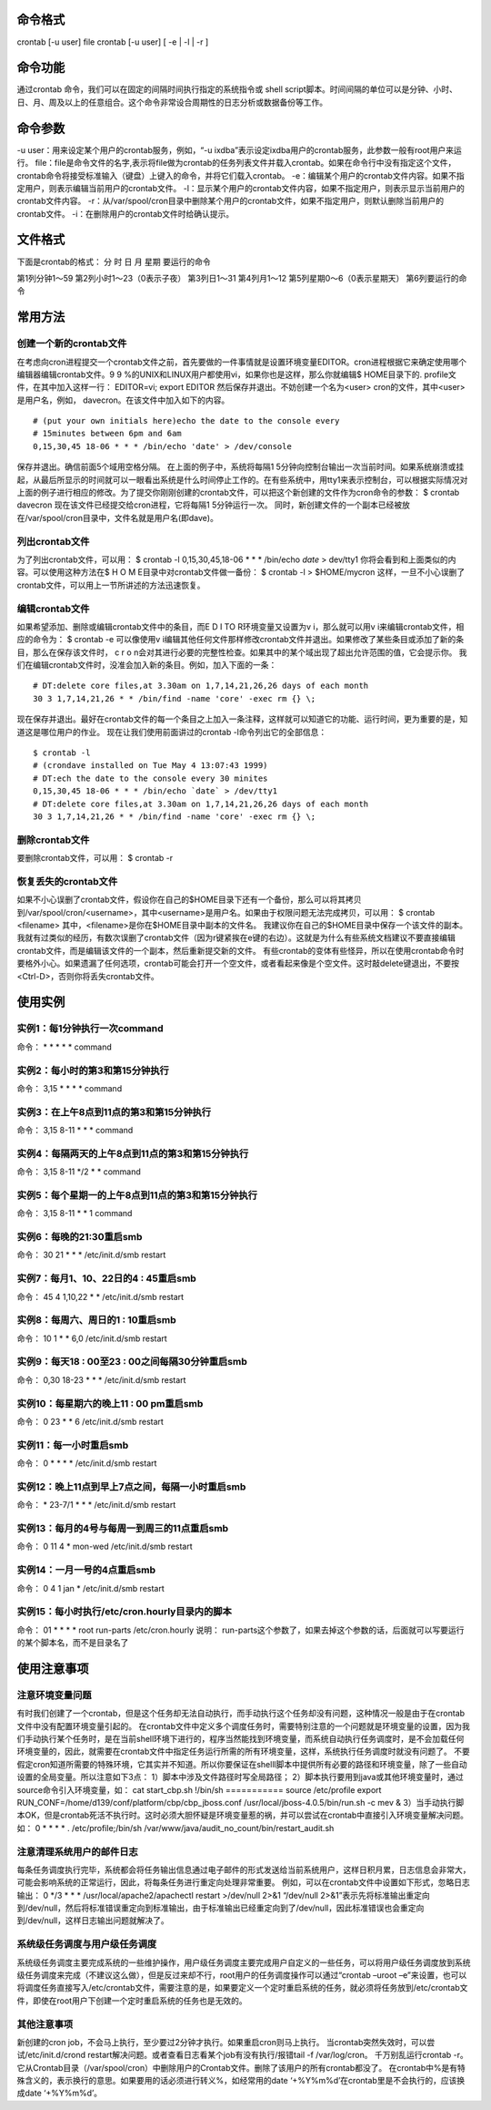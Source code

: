 命令格式
-----------------
crontab [-u user] file
crontab [-u user] [ -e | -l | -r ]

命令功能
-----------------
通过crontab 命令，我们可以在固定的间隔时间执行指定的系统指令或 shell script脚本。时间间隔的单位可以是分钟、小时、日、月、周及以上的任意组合。这个命令非常设合周期性的日志分析或数据备份等工作。

命令参数
-----------------
-u user：用来设定某个用户的crontab服务，例如，“-u ixdba”表示设定ixdba用户的crontab服务，此参数一般有root用户来运行。
file：file是命令文件的名字,表示将file做为crontab的任务列表文件并载入crontab。如果在命令行中没有指定这个文件，crontab命令将接受标准输入（键盘）上键入的命令，并将它们载入crontab。
-e：编辑某个用户的crontab文件内容。如果不指定用户，则表示编辑当前用户的crontab文件。
-l：显示某个用户的crontab文件内容，如果不指定用户，则表示显示当前用户的crontab文件内容。
-r：从/var/spool/cron目录中删除某个用户的crontab文件，如果不指定用户，则默认删除当前用户的crontab文件。
-i：在删除用户的crontab文件时给确认提示。

文件格式
-----------------
下面是crontab的格式：
分 时 日 月 星期 要运行的命令

第1列分钟1～59
第2列小时1～23（0表示子夜）
第3列日1～31
第4列月1～12
第5列星期0～6（0表示星期天）
第6列要运行的命令


常用方法
-----------------
创建一个新的crontab文件
~~~~~~~~~~~~~~~~~~~~~~~~~~~~~~~~~~~~~
在考虑向cron进程提交一个crontab文件之前，首先要做的一件事情就是设置环境变量EDITOR。cron进程根据它来确定使用哪个编辑器编辑crontab文件。9 9 %的UNIX和LINUX用户都使用vi，如果你也是这样，那么你就编辑$ HOME目录下的. profile文件，在其中加入这样一行：
EDITOR=vi; export EDITOR
然后保存并退出。不妨创建一个名为<user> cron的文件，其中<user>是用户名，例如， davecron。在该文件中加入如下的内容。
::

	# (put your own initials here)echo the date to the console every
	# 15minutes between 6pm and 6am
	0,15,30,45 18-06 * * * /bin/echo 'date' > /dev/console

保存并退出。确信前面5个域用空格分隔。
在上面的例子中，系统将每隔1 5分钟向控制台输出一次当前时间。如果系统崩溃或挂起，从最后所显示的时间就可以一眼看出系统是什么时间停止工作的。在有些系统中，用tty1来表示控制台，可以根据实际情况对上面的例子进行相应的修改。为了提交你刚刚创建的crontab文件，可以把这个新创建的文件作为cron命令的参数：
$ crontab davecron
现在该文件已经提交给cron进程，它将每隔1 5分钟运行一次。
同时，新创建文件的一个副本已经被放在/var/spool/cron目录中，文件名就是用户名(即dave)。

列出crontab文件
~~~~~~~~~~~~~~~~~~~~~~~~~
为了列出crontab文件，可以用：
$ crontab -l
0,15,30,45,18-06 * * * /bin/echo `date` > dev/tty1
你将会看到和上面类似的内容。可以使用这种方法在$ H O M E目录中对crontab文件做一备份：
$ crontab -l > $HOME/mycron
这样，一旦不小心误删了crontab文件，可以用上一节所讲述的方法迅速恢复。

编辑crontab文件
~~~~~~~~~~~~~~~~~~~~~~~~~
如果希望添加、删除或编辑crontab文件中的条目，而E D I TO R环境变量又设置为v i，那么就可以用v i来编辑crontab文件，相应的命令为：
$ crontab -e
可以像使用v i编辑其他任何文件那样修改crontab文件并退出。如果修改了某些条目或添加了新的条目，那么在保存该文件时， c r o n会对其进行必要的完整性检查。如果其中的某个域出现了超出允许范围的值，它会提示你。
我们在编辑crontab文件时，没准会加入新的条目。例如，加入下面的一条：
::

	# DT:delete core files,at 3.30am on 1,7,14,21,26,26 days of each month
	30 3 1,7,14,21,26 * * /bin/find -name 'core' -exec rm {} \;


现在保存并退出。最好在crontab文件的每一个条目之上加入一条注释，这样就可以知道它的功能、运行时间，更为重要的是，知道这是哪位用户的作业。
现在让我们使用前面讲过的crontab -l命令列出它的全部信息：
::

	$ crontab -l
	# (crondave installed on Tue May 4 13:07:43 1999)
	# DT:ech the date to the console every 30 minites
	0,15,30,45 18-06 * * * /bin/echo `date` > /dev/tty1
	# DT:delete core files,at 3.30am on 1,7,14,21,26,26 days of each month
	30 3 1,7,14,21,26 * * /bin/find -name 'core' -exec rm {} \;


删除crontab文件
~~~~~~~~~~~~~~~~~~~~~~~~~
要删除crontab文件，可以用：
$ crontab -r

恢复丢失的crontab文件
~~~~~~~~~~~~~~~~~~~~~~~~~~~~~~~~~~
如果不小心误删了crontab文件，假设你在自己的$HOME目录下还有一个备份，那么可以将其拷贝到/var/spool/cron/<username>，其中<username>是用户名。如果由于权限问题无法完成拷贝，可以用：
$ crontab <filename>
其中，<filename>是你在$HOME目录中副本的文件名。
我建议你在自己的$HOME目录中保存一个该文件的副本。我就有过类似的经历，有数次误删了crontab文件（因为r键紧挨在e键的右边）。这就是为什么有些系统文档建议不要直接编辑crontab文件，而是编辑该文件的一个副本，然后重新提交新的文件。
有些crontab的变体有些怪异，所以在使用crontab命令时要格外小心。如果遗漏了任何选项，crontab可能会打开一个空文件，或者看起来像是个空文件。这时敲delete键退出，不要按<Ctrl-D>，否则你将丢失crontab文件。

使用实例
-----------------
实例1：每1分钟执行一次command
~~~~~~~~~~~~~~~~~~~~~~~~~~~~~~~~~~~~~~~~~~~~~
命令：
* * * * * command

实例2：每小时的第3和第15分钟执行
~~~~~~~~~~~~~~~~~~~~~~~~~~~~~~~~~~~~~~~~~~~~~~~~~~~~
命令：
3,15 * * * * command

实例3：在上午8点到11点的第3和第15分钟执行
~~~~~~~~~~~~~~~~~~~~~~~~~~~~~~~~~~~~~~~~~~~~~~~~~~~~~~~~~~~~~~~~
命令：
3,15 8-11 * * * command

实例4：每隔两天的上午8点到11点的第3和第15分钟执行
~~~~~~~~~~~~~~~~~~~~~~~~~~~~~~~~~~~~~~~~~~~~~~~~~~~~~~~~~~~~~~~~~~~~~~~~~~~~
命令：
3,15 8-11 */2 * * command

实例5：每个星期一的上午8点到11点的第3和第15分钟执行
~~~~~~~~~~~~~~~~~~~~~~~~~~~~~~~~~~~~~~~~~~~~~~~~~~~~~~~~~~~~~~~~~~~~~~~~~~~~~~~
命令：
3,15 8-11 * * 1 command

实例6：每晚的21:30重启smb
~~~~~~~~~~~~~~~~~~~~~~~~~~~~~~~~~~~~~~~~
命令：
30 21 * * * /etc/init.d/smb restart

实例7：每月1、10、22日的4 : 45重启smb
~~~~~~~~~~~~~~~~~~~~~~~~~~~~~~~~~~~~~~~~~~~~~~~~~~~~~~~
命令：
45 4 1,10,22 * * /etc/init.d/smb restart

实例8：每周六、周日的1 : 10重启smb
~~~~~~~~~~~~~~~~~~~~~~~~~~~~~~~~~~~~~~~~~~~~~~~~~~~~
命令：
10 1 * * 6,0 /etc/init.d/smb restart

实例9：每天18 : 00至23 : 00之间每隔30分钟重启smb
~~~~~~~~~~~~~~~~~~~~~~~~~~~~~~~~~~~~~~~~~~~~~~~~~~~~~~~~~~~~~~~~~~~~~
命令：
0,30 18-23 * * * /etc/init.d/smb restart

实例10：每星期六的晚上11 : 00 pm重启smb
~~~~~~~~~~~~~~~~~~~~~~~~~~~~~~~~~~~~~~~~~~~~~~~~~~~~~~~~~~
命令：
0 23 * * 6 /etc/init.d/smb restart

实例11：每一小时重启smb
~~~~~~~~~~~~~~~~~~~~~~~~~~~~~~~~~~~~~~~
命令：
0 * * * * /etc/init.d/smb restart

实例12：晚上11点到早上7点之间，每隔一小时重启smb
~~~~~~~~~~~~~~~~~~~~~~~~~~~~~~~~~~~~~~~~~~~~~~~~~~~~~~~~~~~~~~~~~~~~~~~~~~~
命令：
* 23-7/1 * * * /etc/init.d/smb restart

实例13：每月的4号与每周一到周三的11点重启smb
~~~~~~~~~~~~~~~~~~~~~~~~~~~~~~~~~~~~~~~~~~~~~~~~~~~~~~~~~~~~~~~~~~~~~
命令：
0 11 4 * mon-wed /etc/init.d/smb restart

实例14：一月一号的4点重启smb
~~~~~~~~~~~~~~~~~~~~~~~~~~~~~~~~~~~~~~~~~~~~~~
命令：
0 4 1 jan * /etc/init.d/smb restart

实例15：每小时执行/etc/cron.hourly目录内的脚本
~~~~~~~~~~~~~~~~~~~~~~~~~~~~~~~~~~~~~~~~~~~~~~~~~~~~~~~~~~~~~~~~~~
命令：
01   *   *   *   *     root run-parts /etc/cron.hourly
说明：
run-parts这个参数了，如果去掉这个参数的话，后面就可以写要运行的某个脚本名，而不是目录名了

使用注意事项
-----------------------
注意环境变量问题
~~~~~~~~~~~~~~~~~~~~~~~~~~~~~~
有时我们创建了一个crontab，但是这个任务却无法自动执行，而手动执行这个任务却没有问题，这种情况一般是由于在crontab文件中没有配置环境变量引起的。
在crontab文件中定义多个调度任务时，需要特别注意的一个问题就是环境变量的设置，因为我们手动执行某个任务时，是在当前shell环境下进行的，程序当然能找到环境变量，而系统自动执行任务调度时，是不会加载任何环境变量的，因此，就需要在crontab文件中指定任务运行所需的所有环境变量，这样，系统执行任务调度时就没有问题了。
不要假定cron知道所需要的特殊环境，它其实并不知道。所以你要保证在shelll脚本中提供所有必要的路径和环境变量，除了一些自动设置的全局变量。所以注意如下3点：
1）脚本中涉及文件路径时写全局路径；
2）脚本执行要用到java或其他环境变量时，通过source命令引入环境变量，如：
cat start_cbp.sh
!/bin/sh
===========
source /etc/profile
export RUN_CONF=/home/d139/conf/platform/cbp/cbp_jboss.conf
/usr/local/jboss-4.0.5/bin/run.sh -c mev &
3）当手动执行脚本OK，但是crontab死活不执行时。这时必须大胆怀疑是环境变量惹的祸，并可以尝试在crontab中直接引入环境变量解决问题。如：
0 * * * * . /etc/profile;/bin/sh /var/www/java/audit_no_count/bin/restart_audit.sh

注意清理系统用户的邮件日志
~~~~~~~~~~~~~~~~~~~~~~~~~~~~~~~~~~~~~~~~~~~~~
每条任务调度执行完毕，系统都会将任务输出信息通过电子邮件的形式发送给当前系统用户，这样日积月累，日志信息会非常大，可能会影响系统的正常运行，因此，将每条任务进行重定向处理非常重要。
例如，可以在crontab文件中设置如下形式，忽略日志输出：
0 */3 * * * /usr/local/apache2/apachectl restart >/dev/null 2>&1
“/dev/null 2>&1”表示先将标准输出重定向到/dev/null，然后将标准错误重定向到标准输出，由于标准输出已经重定向到了/dev/null，因此标准错误也会重定向到/dev/null，这样日志输出问题就解决了。

系统级任务调度与用户级任务调度
~~~~~~~~~~~~~~~~~~~~~~~~~~~~~~~~~~~~~~~~~~~~~~~~~~~
系统级任务调度主要完成系统的一些维护操作，用户级任务调度主要完成用户自定义的一些任务，可以将用户级任务调度放到系统级任务调度来完成（不建议这么做），但是反过来却不行，root用户的任务调度操作可以通过“crontab –uroot –e”来设置，也可以将调度任务直接写入/etc/crontab文件，需要注意的是，如果要定义一个定时重启系统的任务，就必须将任务放到/etc/crontab文件，即使在root用户下创建一个定时重启系统的任务也是无效的。

其他注意事项
~~~~~~~~~~~~~~~~~~~~~~~~
新创建的cron job，不会马上执行，至少要过2分钟才执行。如果重启cron则马上执行。
当crontab突然失效时，可以尝试/etc/init.d/crond restart解决问题。或者查看日志看某个job有没有执行/报错tail -f /var/log/cron。
千万别乱运行crontab -r。它从Crontab目录（/var/spool/cron）中删除用户的Crontab文件。删除了该用户的所有crontab都没了。
在crontab中%是有特殊含义的，表示换行的意思。如果要用的话必须进行转义\%，如经常用的date ‘+%Y%m%d’在crontab里是不会执行的，应该换成date ‘+\%Y\%m\%d’。

